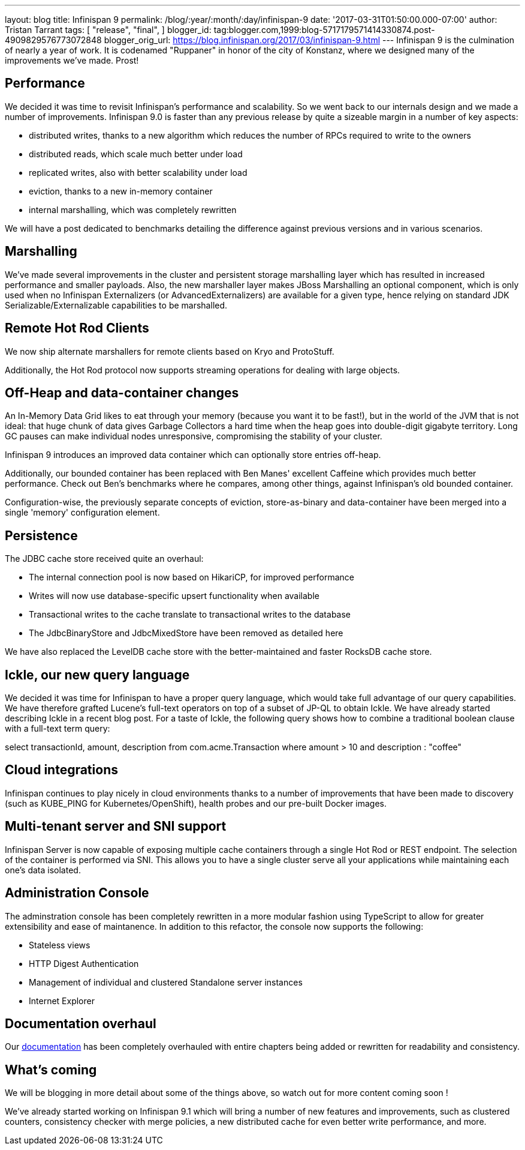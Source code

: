 ---
layout: blog
title: Infinispan 9
permalink: /blog/:year/:month/:day/infinispan-9
date: '2017-03-31T01:50:00.000-07:00'
author: Tristan Tarrant
tags: [
"release",
"final",
]
blogger_id: tag:blogger.com,1999:blog-5717179571414330874.post-4909829576773072848
blogger_orig_url: https://blog.infinispan.org/2017/03/infinispan-9.html
---
Infinispan 9 is the culmination of nearly a year of work. It is
codenamed "Ruppaner" in honor of the city of Konstanz, where we designed
many of the improvements we've made. Prost!


== Performance


We decided it was time to revisit Infinispan's performance and
scalability. So we went back to our internals design and we made a
number of improvements. Infinispan 9.0 is faster than any previous
release by quite a sizeable margin in a number of key aspects:


* distributed writes, thanks to a new algorithm which reduces the number
of RPCs required to write to the owners
* distributed reads, which scale much better under load
* replicated writes, also with better scalability under load
* eviction, thanks to a new in-memory container
* internal marshalling, which was completely rewritten


We will have a post dedicated to benchmarks detailing the difference
against previous versions and in various scenarios.


== Marshalling


We've made several improvements in the cluster and persistent storage
marshalling layer which has resulted in increased performance and
smaller payloads. Also, the new marshaller layer makes JBoss Marshalling
an optional component, which is only used when no Infinispan
Externalizers (or AdvancedExternalizers) are available for a given type,
hence relying on standard JDK Serializable/Externalizable capabilities
to be marshalled.


== Remote Hot Rod Clients


We now ship alternate marshallers for remote clients based on Kryo and
ProtoStuff.

Additionally, the Hot Rod protocol now supports streaming operations for
dealing with large objects.


== Off-Heap and data-container changes


An In-Memory Data Grid likes to eat through your memory (because you
want it to be fast!), but in the world of the JVM that is not ideal:
that huge chunk of data gives Garbage Collectors a hard time when the
heap goes into double-digit gigabyte territory. Long GC pauses can make
individual nodes unresponsive, compromising the stability of your
cluster.

Infinispan 9 introduces an improved data container which can optionally
store entries off-heap.

Additionally, our bounded container has been replaced with Ben Manes'
excellent Caffeine which provides much better performance. Check out
Ben's benchmarks where he compares, among other things, against
Infinispan's old bounded container.

Configuration-wise, the previously separate concepts of eviction,
store-as-binary and data-container have been merged into a single
'memory' configuration element.


== Persistence


The JDBC cache store received quite an overhaul:


* The internal connection pool is now based on HikariCP, for improved
performance
* Writes will now use database-specific upsert functionality when
available
* Transactional writes to the cache translate to transactional writes to
the database
* The JdbcBinaryStore and JdbcMixedStore have been removed as detailed
here


We have also replaced the LevelDB cache store with the better-maintained
and faster RocksDB cache store.


== Ickle, our new query language


We decided it was time for Infinispan to have a proper query language,
which would take full advantage of our query capabilities. We have
therefore grafted Lucene's full-text operators on top of a subset of
JP-QL to obtain Ickle. We have already started describing Ickle in a
recent blog post. For a taste of Ickle, the following query shows how to
combine a traditional boolean clause with a full-text term query:


select transactionId, amount, description from com.acme.Transaction
where amount > 10 and description : "coffee"


== Cloud integrations


Infinispan continues to play nicely in cloud environments thanks to a
number of improvements that have been made to discovery (such as
KUBE_PING for Kubernetes/OpenShift), health probes and our pre-built
Docker images.


== Multi-tenant server and SNI support


Infinispan Server is now capable of exposing multiple cache containers
through a single Hot Rod or REST endpoint. The selection of the
container is performed via SNI. This allows you to have a single cluster
serve all your applications while maintaining each one's data
isolated.


== Administration Console


The adminstration console has been completely rewritten in a more
modular fashion using TypeScript to allow for greater extensibility and
ease of maintanence. In addition to this refactor, the console now
supports the following:


* Stateless views
* HTTP Digest Authentication
* Management of individual and clustered Standalone server instances
* Internet Explorer



== Documentation overhaul


Our http://infinispan.org/docs/stable/index.html[documentation] has been
completely overhauled with entire chapters being added or rewritten for
readability and consistency.


== What's coming


We will be blogging in more detail about some of the things above, so
watch out for more content coming soon !


We've already started working on Infinispan 9.1 which will bring a
number of new features and improvements, such as clustered counters,
consistency checker with merge policies, a new distributed cache for
even better write performance, and more.
